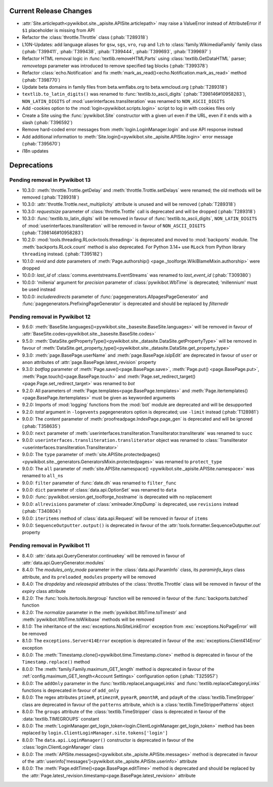 Current Release Changes
=======================

* :attr:`Site.articlepath<pywikibot.site._apisite.APISite.articlepath>` may raise a ValueError
  instead of AttributeError if ``$1`` placeholder is missing from API
* Refactor the :class:`throttle.Throttle` class (:phab:`T289318`)
* L10N-Updates: add language aliases for ``gsw``, ``sgs``, ``vro``, ``rup`` and ``lzh``
  to :class:`family.WikimediaFamily` family class
  (:phab:`T399411`, :phab:`T399438`, :phab:`T399444`, :phab:`T399693`, :phab:`T399697` )
* Refactor HTML removal logic in :func:`textlib.removeHTMLParts` using :class:`textlib.GetDataHTML`
  parser; *removetags* parameter was introduced to remove specified tag blocks (:phab:`T399378`)
* Refactor :class:`echo.Notification` and fix :meth:`mark_as_read()<echo.Notification.mark_as_read>`
  method (:phab:`T398770`)
* Update beta domains in family files from beta.wmflabs.org to beta.wmcloud.org (:phab:`T289318`)
* ``textlib.to_latin_digits()`` was renamed to :func:`textlib.to_ascii_digits` (:phab:`T398146#10958283`),
  ``NON_LATIN_DIGITS`` of :mod:`userinterfaces.transliteration` was renamed to ``NON_ASCII_DIGITS``
* Add -cookies option to the :mod:`login<pywikibot.scripts.login>` script to log in with cookies
  files only
* Create a Site using the :func:`pywikibot.Site` constructor with a given url even if the URL, even
  if it ends with a slash (:phab:`T396592`)
* Remove hard-coded error messages from :meth:`login.LoginManager.login` and use API response instead
* Add additional information to :meth:`Site.login()<pywikibot.site._apisite.APISite.login>`
  error message (:phab:`T395670`)
* i18n updates

Deprecations
============

Pending removal in Pywikibot 13
-------------------------------

* 10.3.0: :meth:`throttle.Trottle.getDelay` and :meth:`throttle.Trottle.setDelays` were renamed; the
  old methods will be removed (:phab:`T289318`)
* 10.3.0: :attr:`throttle.Trottle.next_multiplicity` attribute is unused and will be removed
  (:phab:`T289318`)
* 10.3.0: *requestsize* parameter of :class:`throttle.Trottle` call is deprecated and will be
  dropped (:phab:`T289318`)
* 10.3.0: :func:`textlib.to_latin_digits` will be removed in favour of
  :func:`textlib.to_ascii_digits`, ``NON_LATIN_DIGITS`` of :mod:`userinterfaces.transliteration`
  will be removed in favour of ``NON_ASCII_DIGITS`` (:phab:`T398146#10958283`)
* 10.2.0: :mod:`tools.threading.RLock<tools.threading>` is deprecated and moved to :mod:`backports`
  module. The :meth:`backports.RLock.count` method is also deprecated. For Python 3.14+ use ``RLock``
  from Python library ``threading`` instead. (:phab:`T395182`)
* 10.1.0: *revid* and *date* parameters of :meth:`Page.authorship()
  <page._toolforge.WikiBlameMixin.authorship>` were dropped
* 10.0.0: *last_id* of :class:`comms.eventstreams.EventStreams` was renamed to *last_event_id*
  (:phab:`T309380`)
* 10.0.0: 'millenia' argument for *precision* parameter of :class:`pywikibot.WbTime` is deprecated;
  'millennium' must be used instead
* 10.0.0: *includeredirects* parameter of :func:`pagegenerators.AllpagesPageGenerator` and
  :func:`pagegenerators.PrefixingPageGenerator` is deprecated and should be replaced by *filterredir*


Pending removal in Pywikibot 12
-------------------------------

* 9.6.0: :meth:`BaseSite.languages()<pywikibot.site._basesite.BaseSite.languages>` will be removed in
  favour of :attr:`BaseSite.codes<pywikibot.site._basesite.BaseSite.codes>`
* 9.5.0: :meth:`DataSite.getPropertyType()<pywikibot.site._datasite.DataSite.getPropertyType>` will be removed
  in favour of :meth:`DataSite.get_property_type()<pywikibot.site._datasite.DataSite.get_property_type>`
* 9.3.0: :meth:`page.BasePage.userName` and :meth:`page.BasePage.isIpEdit` are deprecated in favour of
  ``user`` or ``anon`` attributes of :attr:`page.BasePage.latest_revision` property
* 9.3.0: *botflag* parameter of :meth:`Page.save()<page.BasePage.save>`, :meth:`Page.put()
  <page.BasePage.put>`, :meth:`Page.touch()<page.BasePage.touch>` and
  :meth:`Page.set_redirect_target()<page.Page.set_redirect_target>` was renamed to *bot*
* 9.2.0: All parameters of :meth:`Page.templates<page.BasePage.templates>` and
  :meth:`Page.itertemplates()<page.BasePage.itertemplates>` must be given as keyworded arguments
* 9.2.0: Imports of :mod:`logging` functions from the :mod:`bot` module are deprecated and will be desupported
* 9.2.0: *total* argument in ``-logevents`` pagegenerators option is deprecated;
  use ``-limit`` instead (:phab:`T128981`)
* 9.0.0: The *content* parameter of :meth:`proofreadpage.IndexPage.page_gen` is deprecated and will be
  ignored (:phab:`T358635`)
* 9.0.0: ``next`` parameter of :meth:`userinterfaces.transliteration.Transliterator.transliterate` was
  renamed to ``succ``
* 9.0.0: ``userinterfaces.transliteration.transliterator`` object was renamed to :class:`Transliterator
  <userinterfaces.transliteration.Transliterator>`
* 9.0.0: The ``type`` parameter of :meth:`site.APISite.protectedpages()
  <pywikibot.site._generators.GeneratorsMixin.protectedpages>` was renamed to ``protect_type``
* 9.0.0: The ``all`` parameter of :meth:`site.APISite.namespace()
  <pywikibot.site._apisite.APISite.namespace>` was renamed to ``all_ns``
* 9.0.0: ``filter`` parameter of :func:`date.dh` was renamed to ``filter_func``
* 9.0.0: ``dict`` parameter of :class:`data.api.OptionSet` was renamed to ``data``
* 9.0.0: :func:`pywikibot.version.get_toolforge_hostname` is deprecated with no replacement
* 9.0.0: ``allrevisions`` parameter of :class:`xmlreader.XmpDump` is deprecated, use ``revisions`` instead
  (:phab:`T340804`)
* 9.0.0: ``iteritems`` method of :class:`data.api.Request` will be removed in favour of ``items``
* 9.0.0: ``SequenceOutputter.output()`` is deprecated in favour of the
  :attr:`tools.formatter.SequenceOutputter.out` property


Pending removal in Pywikibot 11
-------------------------------

* 8.4.0: :attr:`data.api.QueryGenerator.continuekey` will be removed in favour of
  :attr:`data.api.QueryGenerator.modules`
* 8.4.0: The *modules_only_mode* parameter in the :class:`data.api.ParamInfo` class, its
  *paraminfo_keys* class attribute, and its ``preloaded_modules`` property will be removed
* 8.4.0: The *dropdelay* and *releasepid* attributes of the :class:`throttle.Throttle` class will be
  removed in favour of the *expiry* class attribute
* 8.2.0: The :func:`tools.itertools.itergroup` function will be removed in favour of the
  :func:`backports.batched` function
* 8.2.0: The *normalize* parameter in the :meth:`pywikibot.WbTime.toTimestr` and
  :meth:`pywikibot.WbTime.toWikibase` methods will be removed
* 8.1.0: The inheritance of the :exc:`exceptions.NoSiteLinkError` exception from
  :exc:`exceptions.NoPageError` will be removed
* 8.1.0: The ``exceptions.Server414Error`` exception is deprecated in favour of the
  :exc:`exceptions.Client414Error` exception
* 8.0.0: The :meth:`Timestamp.clone()<pywikibot.time.Timestamp.clone>` method is deprecated in
  favour of the ``Timestamp.replace()`` method
* 8.0.0: The :meth:`family.Family.maximum_GET_length` method is deprecated in favour of the
  :ref:`config.maximum_GET_length<Account Settings>` configuration option (:phab:`T325957`)
* 8.0.0: The ``addOnly`` parameter in the :func:`textlib.replaceLanguageLinks` and
  :func:`textlib.replaceCategoryLinks` functions is deprecated in favour of ``add_only``
* 8.0.0: The regex attributes ``ptimeR``, ``ptimeznR``, ``pyearR``, ``pmonthR``, and ``pdayR`` of
  the :class:`textlib.TimeStripper` class are deprecated in favour of the ``patterns`` attribute,
  which is a :class:`textlib.TimeStripperPatterns` object
* 8.0.0: The ``groups`` attribute of the :class:`textlib.TimeStripper` class is deprecated in favour
  of the :data:`textlib.TIMEGROUPS` constant
* 8.0.0: The :meth:`LoginManager.get_login_token<login.ClientLoginManager.get_login_token>` method
  has been replaced by ``login.ClientLoginManager.site.tokens['login']``
* 8.0.0: The ``data.api.LoginManager()`` constructor is deprecated in favour of the
  :class:`login.ClientLoginManager` class
* 8.0.0: The :meth:`APISite.messages()<pywikibot.site._apisite.APISite.messages>` method is
  deprecated in favour of the :attr:`userinfo['messages']<pywikibot.site._apisite.APISite.userinfo>`
  attribute
* 8.0.0: The :meth:`Page.editTime()<page.BasePage.editTime>` method is deprecated and should be
  replaced by the :attr:`Page.latest_revision.timestamp<page.BasePage.latest_revision>` attribute
